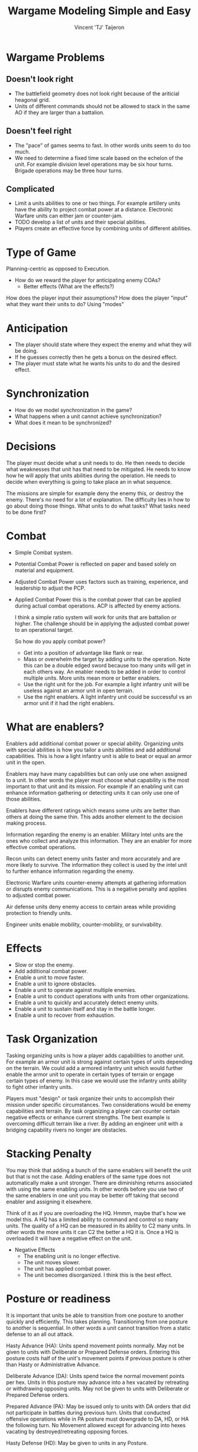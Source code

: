 #+TITLE: Wargame Modeling Simple and Easy
#+AUTHOR: Vincent 'TJ' Taijeron

* Wargame Problems
** Doesn't look right
    - The battlefield geometry does not look right because of the ariticial
      heagonal grid.
    - Units of different commands should not be allowed to stack in the same AO
      if they are larger than a battalion.

** Doesn't feel right
    - The "pace" of games seems to fast.  In other words units seem to do too
      much.
    - We need to determine a fixed time scale based on the echelon of the unit.
      For example division level operations may be six hour turns.  Brigade
      operations may be three hour turns.

** Complicated
    - Limit a units abilities to one or two things.  For example artillery units have the
      ability to project combat power at a distance.  Electronic Warfare units
      can either jam or counter-jam.
    - TODO develop a list of units and their special abilities.
    - Players create an effective force by combining units of different
      abilities.  

* Type of Game
  Planning-centric as opposed to Execution.
  - How do we reward the player for anticipating enemy COAs?
    - Better effects (What are the effects?)
  How does the player input their assumptions?
  How does the player "input" what they want their units to do? Using "modes"
  
* Anticipation
  - The player should state where they expect the enemy and what they will be
    doing.
  - If he guesses correctly then he gets a bonus on the desired effect.
  - The player must state what he wants his units to do and the desired effect.

* Synchronization
  - How do we model synchronization in the game?
  - What happens when a unit cannot achieve synchronization?
  - What does it mean to be synchronized?

* Decisions
  The player must decide what a unit needs to do.  He then needs to decide what
  weaknesses that unit has that need to be mitigated.  He needs to know how he
  will apply that units abilities during the operation.  He needs to decide
  when everything is going to take place an in what sequence.

  The missions are simple for example deny the enemy this, or destroy the
  enemy.  There's no need for a lot of explanation.  The difficulty lies in how
  to go about doing those things.  What units to do what tasks? What tasks need
  to be done first?  

* Combat
 - Simple Combat system.
 - Potential Combat Power is reflected on paper and based solely on material
   and equipment.
 - Adjusted Combat Power uses factors such as training, experience, and
   leadership to adjust the PCP.
 - Applied Combat Power this is the combat power that can be applied during
   actual combat operations.  ACP is affected by enemy actions.

   I think a simple ratio system will work for units that are battalion or
   higher.  The challenge should be in applying the adjusted combat power to
   an operational target.  

   So how do you apply combat power?
   - Get into a position of advantage like flank or rear.
   - Mass or overwhelm the target by adding units to the operation.  Note this
     can be a double edged sword because too many units will get in each
     others way.  An enabler needs to be added in order to control multiple
     units.  More units mean more or better enablers.
   - Use the right unit for the job.  For example a light infantry unit will
     be useless against an armor unit in open terrain.
   - Use the right enablers.  A light infantry unit could be successful vs an
     armor unit if it had the right enablers.

* What are enablers?
  Enablers add additional combat power or special ability.  Organizing
  units with special abilities is how you tailor a units abilities and add
  additional capabilities.  This is how a light infantry
  unit is able to beat or equal an armor unit in the open.

  Enablers may have many capabilities but can only use one when assigned to a
  unit.  In other words the player must choose what capability is the most
  important to that unit and its mission.  For example if an enabling unit
  can enhance information gathering or detecting units it can only use one of
  those abilities.

  Enablers have different ratings which means some units are better than
  others at doing the same thin.  This adds another element to the decision
  making process.  

  Information regarding the enemy is an enabler.  Military Intel units are
  the ones who collect and analyze this information.  They are an enabler for
  more effective combat operations.

  Recon units can detect enemy units faster and more accurately and are more
  likely to survive.  The information they collect is used by the intel unit
  to further enhance information regarding the enemy.

  Electronic Warfare units counter-enemy attempts at gathering information or
  disrupts enemy communications.  This is a negative penalty and applies to
  adjusted combat power.

  Air defense units deny enemy access to certain areas while providing
  protection to friendly units.

  Engineer units enable mobility, counter-mobility, or survivability.

* Effects
  - Slow or stop the enemy.
  - Add additional combat power.
  - Enable a unit to move faster.
  - Enable a unit to ignore obstacles.
  - Enable a unit to operate against multiple enemies.
  - Enable a unit to conduct operations with units from other organizations.
  - Enable a unit to quickly and accurately detect enemy units.
  - Enable a unit to sustain itself and stay in the battle longer.
  - Enable a unit to recover from exhaustion.

* Task Organization
Tasking organizing units is how a player adds capabilities to another unit.
For example an armor unit is strong against certain types of units depending
on the terrain.  We could add a armored infantry unit which would further
enable the armor unit to operate in certain types of terrain or engage
certain types of enemy. In this case we would use the infantry units ability
to fight other infantry units.

Players must "design" or task organize their units to accomplish their
mission under specific circumstances.  Two considerations would be enemy
capabilities and terrain.  By task organizing a player can counter certain
negative effects or enhance current strengths.  The best example is
overcoming difficult terrain like a river.  By adding an engineer unit with a
bridging capability rivers no longer are obstacles. 

* Stacking Penalty
You may think that adding a bunch of the same enablers will benefit the unit
but that is not the case.  Adding enablers of the same type does not
automatically make a unit stronger.  There are diminishing returns associated
with using the same enabling units.  In other words before you use two of the
same enablers in one unit you may be better off taking that second enabler
and assigning it elsewhere.

Think of it as if you are overloading the HQ.  Hmmm, maybe that's how we
model this.  A HQ has a limited ability to command and control so many units.
The quality of a HQ can be measured in its ability to C2 many units.  In
other words the more units it can C2 the better a HQ it is. Once a HQ is
overloaded it will have a negative effect on the unit.  

- Negative Effects
  - The enabling unit is no longer effective.
  - The unit moves slower.
  - The unit has applied combat power.
  - The unit becomes disorganized.  I think this is the best effect.

* Posture or readiness
It is important that units be able to transition from one posture to another
quickly and efficiently.  This takes planning.  Transitioning from one
posture to another is sequential.  In other words a unit cannot transition
from a static defense to an all out attack. 

Hasty Advance (HA): Units spend movement points normally. May not be given to
units with Deliberate or Prepared Defense orders. Entering this posture costs
half of the unit's movement points if previous posture is other than Hasty or
Administrative Advance.

Deliberate Advance (DA): Units spend twice the normal movement points per hex.
Units in this posture may advance into a hex vacated by retreating or
withdrawing opposing units. May not be given to units with Deliberate or
Prepared Defense orders.

Prepared Advance (PA): May be issued only to units with DA orders that did not
participate in battles during previous turn. Units that conducted offensive
operations while in PA posture must downgrade to DA, HD, or HA the following
turn. No Movement allowed except for advancing into hexes vacating by
destroyed/retreating opposing forces.

Hasty Defense (HD): May be given to units in any Posture.

Deliberate Defense (DD): May be issued to any unit with HD orders. Units with
those orders may not move (except to retreat) or initiate battle. They may not
move into vacated hexes. Units with DD orders that performed offensive
operations must downgrade to HD or HA during the following turn. Entering any
Advance posture from PD costs half of the unit's movement points.

Prepared Defense (PD): May be issued only to units with DD orders. Units with
those orders may not move or initiate battle. They may not move except to
retreat. Entering any Advance posture from PD costs half of the unit's movement
points.

Administrative Advance(AA): Unit may use the road movement rates. It may not
enter hexes adjacent to opposing units or initiate battles. Units in contact
with opposing ground forces may not be enter AA posture. Entering this posture
costs half of the unit's movement points, unless previous posture is Hasty
Advance.
   
One mechanism could be to give a unit it's next order using the "on order"
command.  This would enable a unit to transition from its current posture to
whatever posture was given in the o/o command.  BUT if the player anticipates
incorrectly and issues a different order from the o/o then a severe penalty
is incurred.

Planning
To add another element of planning we offer the player two ways to transition
quickly from one posture to another.  The drawback is a penalty in
performance during the transition.  Of course units with more experience or
better leadership will not lose ability during the transition.
   - On Order - The unit will perform its current task at 80% proficiency, but be
     able to instantly transition to its o/o tasking at 80% proficiency.
   - Be Prepared - The unit is preparing for the next order but will currently
     perform its current task at 100% proficiency.  If it executes its prepared
     task it will do so at 60% proficiency.
